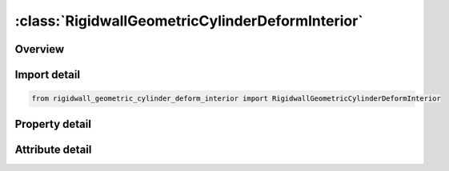 





:class:`RigidwallGeometricCylinderDeformInterior`
=================================================


.. py:class:: rigidwall_geometric_cylinder_deform_interior.RigidwallGeometricCylinderDeformInterior(**kwargs)

   Bases: :py:obj:`ansys.dyna.core.lib.keyword_base.KeywordBase`


   
   DYNA RIGIDWALL_GEOMETRIC_CYLINDER_DEFORM_INTERIOR keyword
















   ..
       !! processed by numpydoc !!


.. py:currentmodule:: RigidwallGeometricCylinderDeformInterior

Overview
--------

.. tab-set::




   .. tab-item:: Properties

      .. list-table::
          :header-rows: 0
          :widths: auto

          * - :py:attr:`~id`
            - Get or set the Optional Rigidwall ID.
          * - :py:attr:`~title`
            - Get or set the Ridigwall id descriptor. It is suggested that unique descriptions be used.
          * - :py:attr:`~nsid`
            - Get or set the Node set ID containing tracked nodes, see *SET_NODE_OPTION.
          * - :py:attr:`~nsidex`
            - Get or set the Node set ID containing nodes that exempted as tracked nodes, see *SET_NODE_OPTION.
          * - :py:attr:`~boxid`
            - Get or set the If defined, only nodes in box are included as tracked nodes for the rigid wall.
          * - :py:attr:`~birth`
            - Get or set the Birth time of rigid wall.  The time values of the load curves that control the motion of the wall are offset by the birth time.
          * - :py:attr:`~death`
            - Get or set the Death time of rigid wall.  At this time the wall is deleted from the calculation
          * - :py:attr:`~xt`
            - Get or set the x-coordinate of tail of any outward drawn normal vector, n, originating on wall (tail) and terminating in space (head).
          * - :py:attr:`~yt`
            - Get or set the y-coordinate of tail of normal vector n.
          * - :py:attr:`~zt`
            - Get or set the z-coordinate of tail of normal vector n.
          * - :py:attr:`~xh`
            - Get or set the x-coordinate of head of normal vector n.
          * - :py:attr:`~yh`
            - Get or set the y-coordinate of head of normal vector n.
          * - :py:attr:`~zh`
            - Get or set the z-coordinate of head of normal vector n.
          * - :py:attr:`~fric`
            - Get or set the Coulomb friction coefficient, except as noted below:
          * - :py:attr:`~radcyl`
            - Get or set the Radius of cylinder.
          * - :py:attr:`~lencyl`
            - Get or set the Length of cylinder. Only if a value larger than zero is specified is a finite length is assumed.
          * - :py:attr:`~nsegs`
            - Get or set the Number of subsections
          * - :py:attr:`~vl`
            - Get or set the Distance from the Cylinder base
          * - :py:attr:`~height`
            - Get or set the Section height
          * - :py:attr:`~xp`
            - Get or set the Coordinates of a point in the local xz-plane, see Remark 1.
          * - :py:attr:`~yp`
            - Get or set the Coordinates of a point in the local xz-plane, see Remark 1.
          * - :py:attr:`~zp`
            - Get or set the Coordinates of a point in the local xz-plane, see Remark 1.
          * - :py:attr:`~nl`
            - Get or set the Number of auto-generated elements in the longitudinal direction. If DISPLAY option is not used, NL will be ignored. See Remark 2.
          * - :py:attr:`~narc`
            - Get or set the Number of auto-generated elements in the circumferential direction. If DISPLAY option is not used, NARC will be ignored.
          * - :py:attr:`~nr`
            - Get or set the Number of auto-generated elements in the radius direction. If DISPLAY option is not used, NR will be ignored.
          * - :py:attr:`~lcidr`
            - Get or set the Curve ID to describe the change of the radius over time.
          * - :py:attr:`~lcida`
            - Get or set the Curve ID to describe the change of the rotation in radians about the local x-axis over time.
          * - :py:attr:`~lcidb`
            - Get or set the Curve ID to describe the change of the bending curvature over time. Bending occurs
          * - :py:attr:`~lcidg`
            - Get or set the Curve ID to describe the change of the rotation in radians about the local z-axis over time.


   .. tab-item:: Attributes

      .. list-table::
          :header-rows: 0
          :widths: auto

          * - :py:attr:`~keyword`
            - 
          * - :py:attr:`~subkeyword`
            - 






Import detail
-------------

.. code-block:: python

    from rigidwall_geometric_cylinder_deform_interior import RigidwallGeometricCylinderDeformInterior

Property detail
---------------

.. py:property:: id
   :type: Optional[int]


   
   Get or set the Optional Rigidwall ID.
















   ..
       !! processed by numpydoc !!

.. py:property:: title
   :type: Optional[str]


   
   Get or set the Ridigwall id descriptor. It is suggested that unique descriptions be used.
















   ..
       !! processed by numpydoc !!

.. py:property:: nsid
   :type: Optional[int]


   
   Get or set the Node set ID containing tracked nodes, see *SET_NODE_OPTION.
   EQ.0: all nodes are tracked with respects to the rigid wall.
















   ..
       !! processed by numpydoc !!

.. py:property:: nsidex
   :type: int


   
   Get or set the Node set ID containing nodes that exempted as tracked nodes, see *SET_NODE_OPTION.
















   ..
       !! processed by numpydoc !!

.. py:property:: boxid
   :type: int


   
   Get or set the If defined, only nodes in box are included as tracked nodes for the rigid wall.
















   ..
       !! processed by numpydoc !!

.. py:property:: birth
   :type: float


   
   Get or set the Birth time of rigid wall.  The time values of the load curves that control the motion of the wall are offset by the birth time.
















   ..
       !! processed by numpydoc !!

.. py:property:: death
   :type: float


   
   Get or set the Death time of rigid wall.  At this time the wall is deleted from the calculation
















   ..
       !! processed by numpydoc !!

.. py:property:: xt
   :type: float


   
   Get or set the x-coordinate of tail of any outward drawn normal vector, n, originating on wall (tail) and terminating in space (head).
















   ..
       !! processed by numpydoc !!

.. py:property:: yt
   :type: float


   
   Get or set the y-coordinate of tail of normal vector n.
















   ..
       !! processed by numpydoc !!

.. py:property:: zt
   :type: float


   
   Get or set the z-coordinate of tail of normal vector n.
















   ..
       !! processed by numpydoc !!

.. py:property:: xh
   :type: float


   
   Get or set the x-coordinate of head of normal vector n.
















   ..
       !! processed by numpydoc !!

.. py:property:: yh
   :type: float


   
   Get or set the y-coordinate of head of normal vector n.
















   ..
       !! processed by numpydoc !!

.. py:property:: zh
   :type: float


   
   Get or set the z-coordinate of head of normal vector n.
















   ..
       !! processed by numpydoc !!

.. py:property:: fric
   :type: float


   
   Get or set the Coulomb friction coefficient, except as noted below:
   EQ.0.0: Frictionless sliding when in contact,
   EQ.1.0: No sliding when in contact
















   ..
       !! processed by numpydoc !!

.. py:property:: radcyl
   :type: Optional[float]


   
   Get or set the Radius of cylinder.
















   ..
       !! processed by numpydoc !!

.. py:property:: lencyl
   :type: Optional[float]


   
   Get or set the Length of cylinder. Only if a value larger than zero is specified is a finite length is assumed.
















   ..
       !! processed by numpydoc !!

.. py:property:: nsegs
   :type: Optional[int]


   
   Get or set the Number of subsections
















   ..
       !! processed by numpydoc !!

.. py:property:: vl
   :type: Optional[float]


   
   Get or set the Distance from the Cylinder base
















   ..
       !! processed by numpydoc !!

.. py:property:: height
   :type: Optional[float]


   
   Get or set the Section height
















   ..
       !! processed by numpydoc !!

.. py:property:: xp
   :type: Optional[float]


   
   Get or set the Coordinates of a point in the local xz-plane, see Remark 1.
















   ..
       !! processed by numpydoc !!

.. py:property:: yp
   :type: Optional[float]


   
   Get or set the Coordinates of a point in the local xz-plane, see Remark 1.
















   ..
       !! processed by numpydoc !!

.. py:property:: zp
   :type: Optional[float]


   
   Get or set the Coordinates of a point in the local xz-plane, see Remark 1.
















   ..
       !! processed by numpydoc !!

.. py:property:: nl
   :type: Optional[int]


   
   Get or set the Number of auto-generated elements in the longitudinal direction. If DISPLAY option is not used, NL will be ignored. See Remark 2.
















   ..
       !! processed by numpydoc !!

.. py:property:: narc
   :type: Optional[int]


   
   Get or set the Number of auto-generated elements in the circumferential direction. If DISPLAY option is not used, NARC will be ignored.
















   ..
       !! processed by numpydoc !!

.. py:property:: nr
   :type: Optional[int]


   
   Get or set the Number of auto-generated elements in the radius direction. If DISPLAY option is not used, NR will be ignored.
















   ..
       !! processed by numpydoc !!

.. py:property:: lcidr
   :type: Optional[int]


   
   Get or set the Curve ID to describe the change of the radius over time.
















   ..
       !! processed by numpydoc !!

.. py:property:: lcida
   :type: Optional[int]


   
   Get or set the Curve ID to describe the change of the rotation in radians about the local x-axis over time.
















   ..
       !! processed by numpydoc !!

.. py:property:: lcidb
   :type: Optional[int]


   
   Get or set the Curve ID to describe the change of the bending curvature over time. Bending occurs
   in the local xz-plane with the center of the bending lying on the negative side of the local x-axis.
















   ..
       !! processed by numpydoc !!

.. py:property:: lcidg
   :type: Optional[int]


   
   Get or set the Curve ID to describe the change of the rotation in radians about the local z-axis over time.
















   ..
       !! processed by numpydoc !!



Attribute detail
----------------

.. py:attribute:: keyword
   :value: 'RIGIDWALL'


.. py:attribute:: subkeyword
   :value: 'GEOMETRIC_CYLINDER_DEFORM_INTERIOR'






